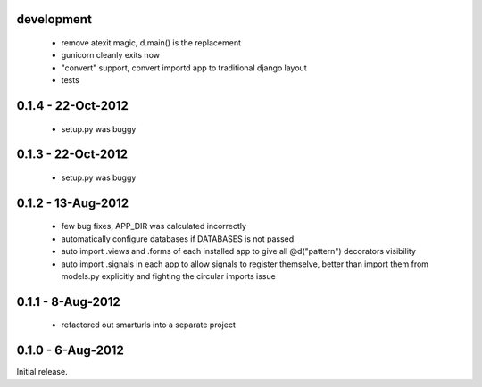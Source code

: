 development
===========

 * remove atexit magic, d.main() is the replacement
 * gunicorn cleanly exits now
 * "convert" support, convert importd app to traditional django layout
 * tests

0.1.4 - 22-Oct-2012
===================

 * setup.py was buggy

0.1.3 - 22-Oct-2012
===================

 * setup.py was buggy

0.1.2 - 13-Aug-2012
===================

 * few bug fixes, APP_DIR was calculated incorrectly
 * automatically configure databases if DATABASES is not passed
 * auto import .views and .forms of each installed app to give all
   @d("pattern") decorators visibility
 * auto import .signals in each app to allow signals to register themselve,
   better than import them from models.py explicitly and fighting the circular
   imports issue

0.1.1 - 8-Aug-2012
==================

 * refactored out smarturls into a separate project

0.1.0 - 6-Aug-2012
==================

Initial release.

